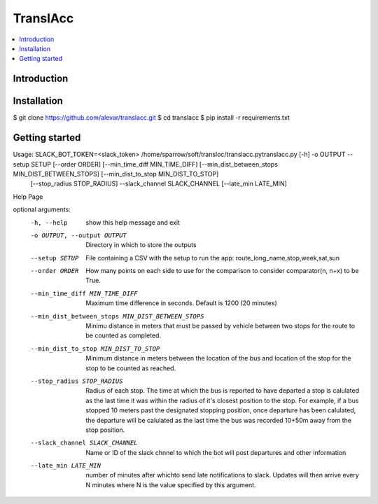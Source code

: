 TranslAcc
================================================================================================

.. image:: https://img.shields.io/badge/License-GPLv3-blue.svg
    :target: https://opensource.org/licenses/GPL-3.0
    :alt: GPLv3 License

.. contents::
    :local:
    :depth: 2

Introduction
^^^^^^^^^^^^

.. only:: html

   .. figure:: https://raw.githubusercontent.com/alevar/translacc/master/extras/slow.cut.001.gif

    ORFanage aids in finding the best matching ORF for each transcript in the
    GTF file based on evidence from one or more reference annotaitons. The method is designed to
    identify cases of known ORFs fitting the query transcript both with and without modifications,
    introduced by additional exons, alternative start and end sites, etc. ORFanage is also designed
    to quantify any changes to the reference annotation which are introduced by the splice variation.

Installation
^^^^^^^^^^^^

$ git clone https://github.com/alevar/translacc.git
$ cd translacc
$ pip install -r requirements.txt



Getting started
^^^^^^^^^^^^^^^

Usage: SLACK_BOT_TOKEN=<slack_token> /home/sparrow/soft/transloc/translacc.pytranslacc.py [-h] -o OUTPUT --setup SETUP [--order ORDER] [--min_time_diff MIN_TIME_DIFF] [--min_dist_between_stops MIN_DIST_BETWEEN_STOPS] [--min_dist_to_stop MIN_DIST_TO_STOP]
                    [--stop_radius STOP_RADIUS] --slack_channel SLACK_CHANNEL [--late_min LATE_MIN]

Help Page

optional arguments:
  -h, --help            show this help message and exit
  -o OUTPUT, --output OUTPUT
                        Directory in which to store the outputs
  --setup SETUP         File containing a CSV with the setup to run the app: route_long_name,stop,week,sat,sun
  --order ORDER         How many points on each side to use for the comparison to consider comparator(n, n+x) to be True.
  --min_time_diff MIN_TIME_DIFF
                        Maximum time difference in seconds. Default is 1200 (20 minutes)
  --min_dist_between_stops MIN_DIST_BETWEEN_STOPS
                        Minimu distance in meters that must be passed by vehicle between two stops for the route to be counted as completed.
  --min_dist_to_stop MIN_DIST_TO_STOP
                        Minimum distance in meters between the location of the bus and location of the stop for the stop to be counted as reached.
  --stop_radius STOP_RADIUS
                        Radius of each stop. The time at which the bus is reported to have departed a stop is calulated as the last time it was within the radius of it's closest position to the stop. For
                        example, if a bus stopped 10 meters past the designated stopping position, once departure has been calulated, the departure will be calulated as the last time the bus was recorded
                        10+50m away from the stop position.
  --slack_channel SLACK_CHANNEL
                        Name or ID of the slack chnnel to which the bot will post departures and other information
  --late_min LATE_MIN   number of minutes after whichto send late notifications to slack. Updates will then arrive every N minutes where N is the value specified by this argument.